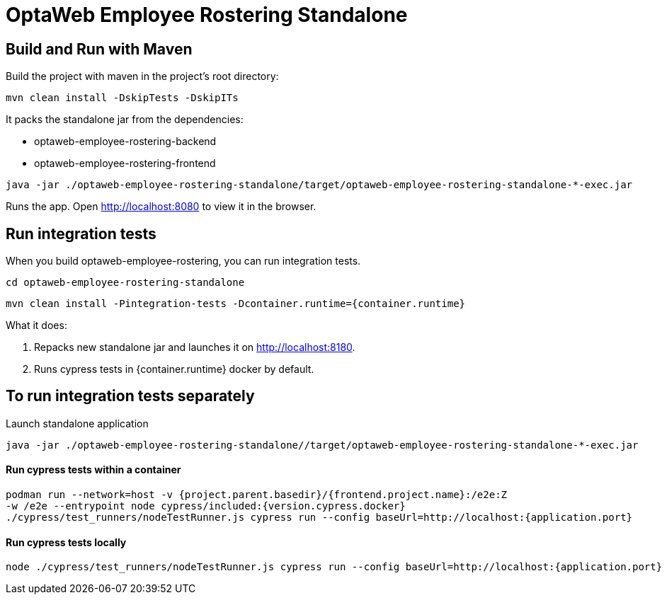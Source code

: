 [[optaweb-employee-rostering-standalone]]
= OptaWeb Employee Rostering Standalone

== Build and Run with Maven

Build the project with maven in the project’s root directory:

----
mvn clean install -DskipTests -DskipITs
----

It packs the standalone jar from the dependencies:

- optaweb-employee-rostering-backend
- optaweb-employee-rostering-frontend

----
java -jar ./optaweb-employee-rostering-standalone/target/optaweb-employee-rostering-standalone-*-exec.jar
----

Runs the app. Open http://localhost:8080 to view
it in the browser.

== Run integration tests
When you build optaweb-employee-rostering, you can run integration tests.
----
cd optaweb-employee-rostering-standalone
----
----
mvn clean install -Pintegration-tests -Dcontainer.runtime={container.runtime}
----
What it does:

1. Repacks new standalone jar and launches it on http://localhost:8180.
2. Runs cypress tests in {container.runtime} docker by default.

== To run integration tests separately

Launch standalone application

----
java -jar ./optaweb-employee-rostering-standalone//target/optaweb-employee-rostering-standalone-*-exec.jar
----

#### Run cypress tests within a container

[source,shell]
----
podman run --network=host -v {project.parent.basedir}/{frontend.project.name}:/e2e:Z
-w /e2e --entrypoint node cypress/included:{version.cypress.docker}
./cypress/test_runners/nodeTestRunner.js cypress run --config baseUrl=http://localhost:{application.port}
----

#### Run cypress tests locally

----
node ./cypress/test_runners/nodeTestRunner.js cypress run --config baseUrl=http://localhost:{application.port}
----